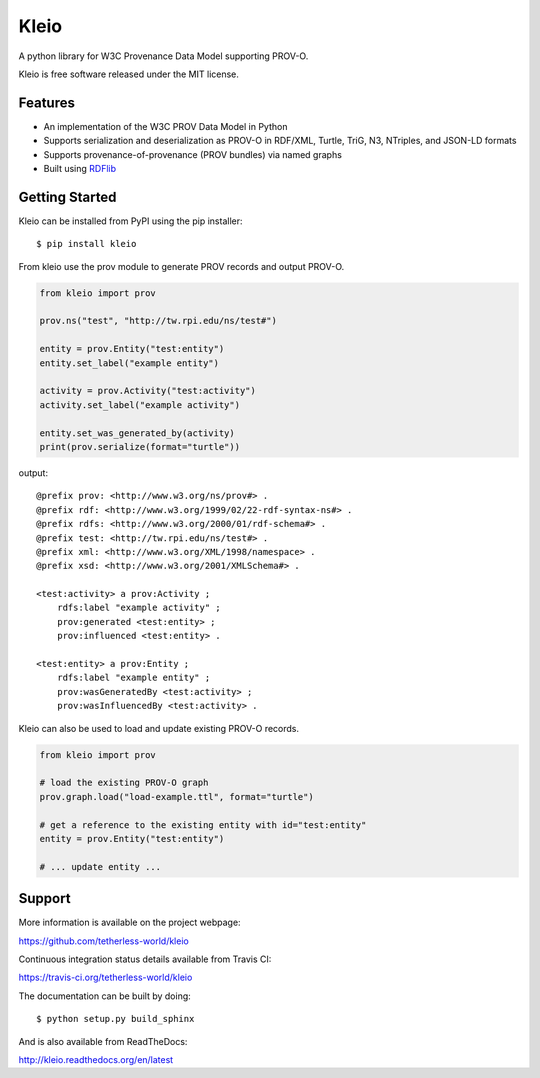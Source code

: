 Kleio
=====

|Build Status| |License| |Latest Release| |Downloads|

A python library for W3C Provenance Data Model supporting PROV-O.

Kleio is free software released under the MIT license.

Features
--------

-  An implementation of the W3C PROV Data Model in Python
-  Supports serialization and deserialization as PROV-O in RDF/XML,
   Turtle, TriG, N3, NTriples, and JSON-LD formats
-  Supports provenance-of-provenance (PROV bundles) via named graphs
-  Built using `RDFlib <https://github.com/RDFLib/rdflib>`__

Getting Started
---------------

Kleio can be installed from PyPI using the pip installer:

::

    $ pip install kleio

From kleio use the prov module to generate PROV records and output
PROV-O.

.. code:: python

    from kleio import prov

    prov.ns("test", "http://tw.rpi.edu/ns/test#")

    entity = prov.Entity("test:entity")
    entity.set_label("example entity")

    activity = prov.Activity("test:activity")
    activity.set_label("example activity")

    entity.set_was_generated_by(activity)
    print(prov.serialize(format="turtle"))

output:

::

    @prefix prov: <http://www.w3.org/ns/prov#> .
    @prefix rdf: <http://www.w3.org/1999/02/22-rdf-syntax-ns#> .
    @prefix rdfs: <http://www.w3.org/2000/01/rdf-schema#> .
    @prefix test: <http://tw.rpi.edu/ns/test#> .
    @prefix xml: <http://www.w3.org/XML/1998/namespace> .
    @prefix xsd: <http://www.w3.org/2001/XMLSchema#> .

    <test:activity> a prov:Activity ;
        rdfs:label "example activity" ;
        prov:generated <test:entity> ;
        prov:influenced <test:entity> .

    <test:entity> a prov:Entity ;
        rdfs:label "example entity" ;
        prov:wasGeneratedBy <test:activity> ;
        prov:wasInfluencedBy <test:activity> .

Kleio can also be used to load and update existing PROV-O records.

.. code:: python


    from kleio import prov

    # load the existing PROV-O graph
    prov.graph.load("load-example.ttl", format="turtle")

    # get a reference to the existing entity with id="test:entity"
    entity = prov.Entity("test:entity")

    # ... update entity ...

Support
-------

More information is available on the project webpage:

https://github.com/tetherless-world/kleio

Continuous integration status details available from Travis CI:

https://travis-ci.org/tetherless-world/kleio

The documentation can be built by doing:

::

    $ python setup.py build_sphinx

And is also available from ReadTheDocs:

http://kleio.readthedocs.org/en/latest

.. |Build Status| image:: https://travis-ci.org/tetherless-world/kleio.svg?branch=master
   :target: https://travis-ci.org/tetherless-world/kleio
.. |License| image:: http://img.shields.io/badge/license-MIT-brightgreen.svg
   :target: https://github.com/tetherless-world/kleio/blob/master/LICENSE
.. |Latest Release| image:: https://badge.fury.io/py/kleio.svg
   :target: http://badge.fury.io/py/kleio
.. |Downloads| image:: https://pypip.in/download/kleio/badge.svg
   :target: https://pypi.python.org/pypi/kleio/
